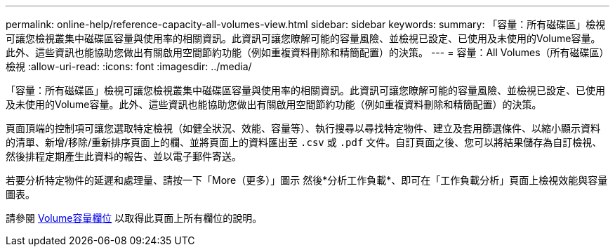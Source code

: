 ---
permalink: online-help/reference-capacity-all-volumes-view.html 
sidebar: sidebar 
keywords:  
summary: 「容量：所有磁碟區」檢視可讓您檢視叢集中磁碟區容量與使用率的相關資訊。此資訊可讓您瞭解可能的容量風險、並檢視已設定、已使用及未使用的Volume容量。此外、這些資訊也能協助您做出有關啟用空間節約功能（例如重複資料刪除和精簡配置）的決策。 
---
= 容量：All Volumes（所有磁碟區）檢視
:allow-uri-read: 
:icons: font
:imagesdir: ../media/


[role="lead"]
「容量：所有磁碟區」檢視可讓您檢視叢集中磁碟區容量與使用率的相關資訊。此資訊可讓您瞭解可能的容量風險、並檢視已設定、已使用及未使用的Volume容量。此外、這些資訊也能協助您做出有關啟用空間節約功能（例如重複資料刪除和精簡配置）的決策。

頁面頂端的控制項可讓您選取特定檢視（如健全狀況、效能、容量等）、執行搜尋以尋找特定物件、建立及套用篩選條件、以縮小顯示資料的清單、新增/移除/重新排序頁面上的欄、並將頁面上的資料匯出至 `.csv` 或 `.pdf` 文件。自訂頁面之後、您可以將結果儲存為自訂檢視、然後排程定期產生此資料的報告、並以電子郵件寄送。

若要分析特定物件的延遲和處理量、請按一下「More（更多）」圖示 image:../media/more-icon.gif[""]然後*分析工作負載*、即可在「工作負載分析」頁面上檢視效能與容量圖表。

請參閱 xref:reference-volume-capacity-fields.adoc[Volume容量欄位] 以取得此頁面上所有欄位的說明。
